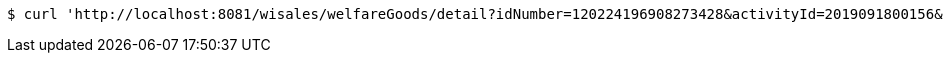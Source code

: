 [source,bash]
----
$ curl 'http://localhost:8081/wisales/welfareGoods/detail?idNumber=120224196908273428&activityId=2019091800156&goodsInfoId=5c9dbba324927af0e59304a4' -i -X GET
----